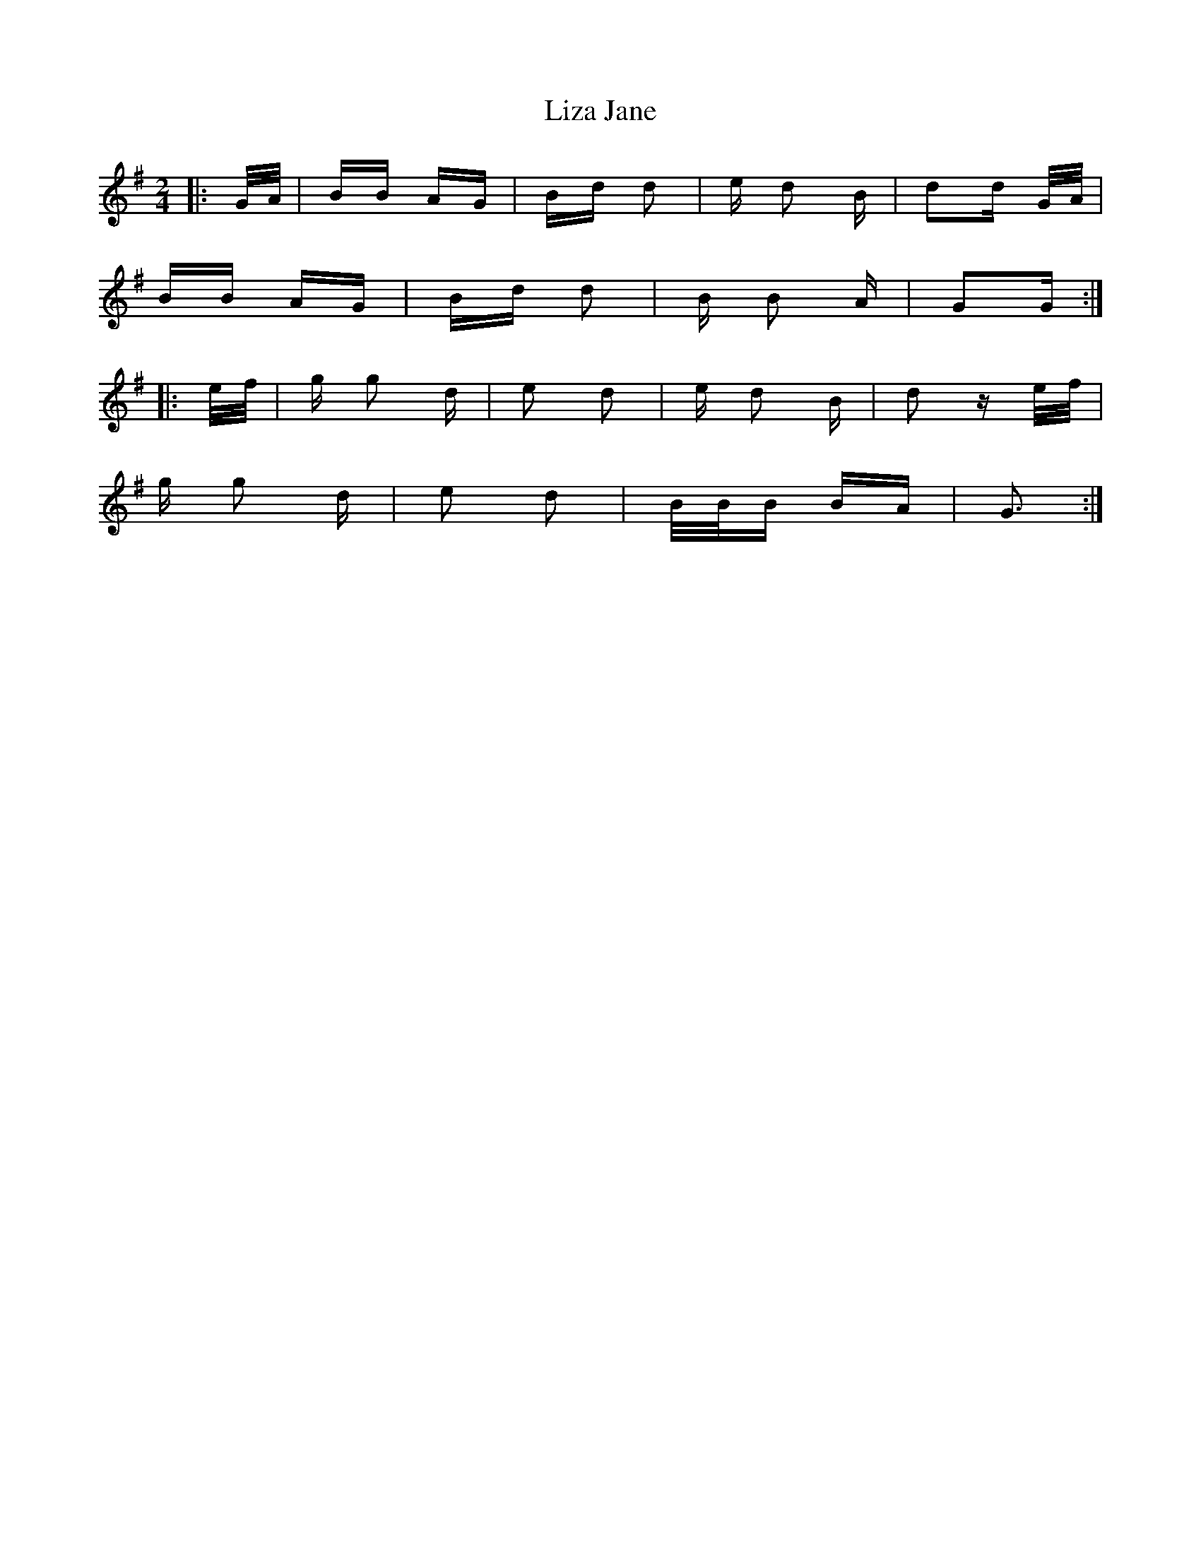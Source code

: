 X: 23858
T: Liza Jane
R: polka
M: 2/4
K: Gmajor
|:G/A/|BB AG|Bd d2|e d2 B|d2d G/A/|
BB AG|Bd d2|B B2 A|G2G:|
|:e/f/|g g2 d|e2 d2|e d2 B|d2 z e/f/|
g g2 d|e2 d2|B/B/B BA|G3:|

